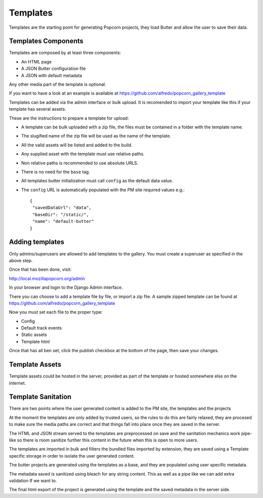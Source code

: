 =========
Templates
=========

Templates are the starting point for generating Popcorn projects, they load Butter and allow the user to save their data.


Templates Components
====================

Templates are composed by at least three components:

- An HTML page
- A JSON Butter configuration file
- A JSON with default metadata

Any other media part of the template is optional.

If you want to have a look at an example is available at https://github.com/alfredo/popcorn_gallery_template

Templates can be added via the admin interface or bulk upload. It is recomended to import your template like this if your template has several assets.

These are the instructions to prepare a template for upload:

- A template can be bulk uploaded with a zip file, the files must be contained in a folder with the template name.
- The slugified name of the zip file will be used as the name of the template.
- All the valid assets will be listed and added to the build.
- Any supplied asset with the template must use relative paths.
- Non relative paths is recommended to use absolute URLS.
- There is no need for the ``base`` tag.
- All templates butter initialization must call ``config`` as the default data value.
- The ``config`` URL is automatically populated with the PM site required values
  e.g.::

    {
     "savedDataUrl": "data",
     "baseDir": "/static/",
     "name": "default-butter"
    }


Adding templates
================

Only admins/superusers are allowed to add templates to the gallery.
You must create a superuser as specified in the above step.

Once that has been done, visit::

http://local.mozillapopcorn.org/admin

In your browser and login to the Django Admin interface.

There you can choose to add a template file by file, or import a zip file.
A sample zipped template can be found at https://github.com/alfredo/popcorn_gallery_template

Now you must set each file to the proper type:

- Config
- Default track events
- Static assets
- Template html

Once that has all ben set, click the publish checkbox at the bottom of the page, then save your changes.


Template Assets
===============

Template assets could be hosted in the server, provided as part of the template or hosted somewhere else on the internet.




Template Sanitation
===================

There are two points where the user generated content is added to the PM site, the templates and the projects

At the moment the templates are only added by trusted users, so the rules to do this are fairly relaxed, they are procesed to make sure the media paths are correct and that things fall into place once they are saved in the server.

The HTML and JSON stream served to the templates are preprocessed on save and the sanitation mechanics work pipe-like so there is room sanitize further this content in the future when this is open to more users.

The templates are imported in bulk and filters the bundled files imported by extension, they are saved using a Template specific storage in order to isolate the user generated content.

The butter projects are generated using the templates as a base, and they are populated using user specific metadata.

The metadata saved is sanitized using bleach for any string content. This as well as a pipe like we can add extra validation If we want to.

The final html export of the project is generated using the template and the saved metadata in the server side.
